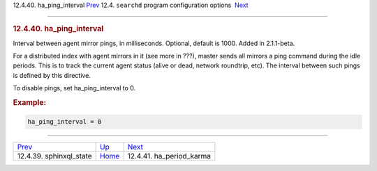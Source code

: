 .. raw:: html

   <div class="navheader">

12.4.40. ha\_ping\_interval
`Prev <conf-sphinxql-state.html>`__ 
12.4. \ ``searchd`` program configuration options
 `Next <conf-ha-period-karma.html>`__

--------------

.. raw:: html

   </div>

.. raw:: html

   <div class="sect2">

.. raw:: html

   <div class="titlepage">

.. raw:: html

   <div>

.. raw:: html

   <div>

.. rubric:: 12.4.40. ha\_ping\_interval
   :name: ha_ping_interval
   :class: title

.. raw:: html

   </div>

.. raw:: html

   </div>

.. raw:: html

   </div>

Interval between agent mirror pings, in milliseconds. Optional, default
is 1000. Added in 2.1.1-beta.

For a distributed index with agent mirrors in it (see more in ???),
master sends all mirrors a ping command during the idle periods. This is
to track the current agent status (alive or dead, network roundtrip,
etc). The interval between such pings is defined by this directive.

To disable pings, set ha\_ping\_interval to 0.

.. rubric:: Example:
   :name: example

.. code:: programlisting

    ha_ping_interval = 0

.. raw:: html

   </div>

.. raw:: html

   <div class="navfooter">

--------------

+----------------------------------------+-----------------------------------+-----------------------------------------+
| `Prev <conf-sphinxql-state.html>`__    | `Up <confgroup-searchd.html>`__   |  `Next <conf-ha-period-karma.html>`__   |
+----------------------------------------+-----------------------------------+-----------------------------------------+
| 12.4.39. sphinxql\_state               | `Home <index.html>`__             |  12.4.41. ha\_period\_karma             |
+----------------------------------------+-----------------------------------+-----------------------------------------+

.. raw:: html

   </div>

